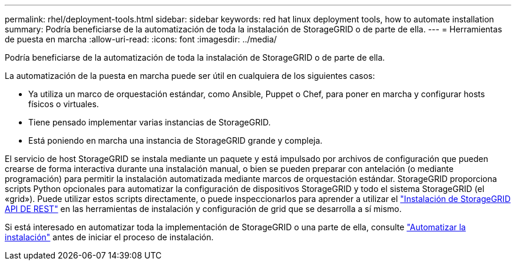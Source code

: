 ---
permalink: rhel/deployment-tools.html 
sidebar: sidebar 
keywords: red hat linux deployment tools, how to automate installation 
summary: Podría beneficiarse de la automatización de toda la instalación de StorageGRID o de parte de ella. 
---
= Herramientas de puesta en marcha
:allow-uri-read: 
:icons: font
:imagesdir: ../media/


[role="lead"]
Podría beneficiarse de la automatización de toda la instalación de StorageGRID o de parte de ella.

La automatización de la puesta en marcha puede ser útil en cualquiera de los siguientes casos:

* Ya utiliza un marco de orquestación estándar, como Ansible, Puppet o Chef, para poner en marcha y configurar hosts físicos o virtuales.
* Tiene pensado implementar varias instancias de StorageGRID.
* Está poniendo en marcha una instancia de StorageGRID grande y compleja.


El servicio de host StorageGRID se instala mediante un paquete y está impulsado por archivos de configuración que pueden crearse de forma interactiva durante una instalación manual, o bien se pueden preparar con antelación (o mediante programación) para permitir la instalación automatizada mediante marcos de orquestación estándar. StorageGRID proporciona scripts Python opcionales para automatizar la configuración de dispositivos StorageGRID y todo el sistema StorageGRID (el «grid»). Puede utilizar estos scripts directamente, o puede inspeccionarlos para aprender a utilizar el link:overview-of-installation-rest-api.html["Instalación de StorageGRID API DE REST"] en las herramientas de instalación y configuración de grid que se desarrolla a sí mismo.

Si está interesado en automatizar toda la implementación de StorageGRID o una parte de ella, consulte link:automating-installation.html["Automatizar la instalación"] antes de iniciar el proceso de instalación.
